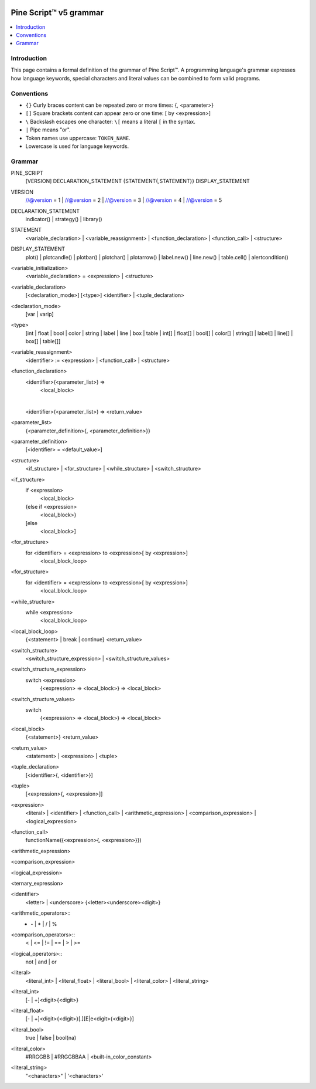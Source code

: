.. image:: /images/Pine_Script_logo.svg
   :alt: Pine Script™ logo
   :target: https://www.tradingview.com/pine-script-docs/en/v5/Introduction.html
   :align: right
   :width: 100
   :height: 100


.. _PagePineGrammar:


Pine Script™ v5 grammar
=======================

.. contents:: :local:
    :depth: 3



Introduction
------------

This page contains a formal definition of the grammar of Pine Script™. 
A programming language's grammar expresses how language keywords, special characters and literal values can be combined to form valid programs.



Conventions
-----------

- ``{}`` Curly braces content can be repeated zero or more times: {, <parameter>}
- ``[]`` Square brackets content can appear zero or one time: [ by <expression>]
- ``\``  Backslash escapes one character: ``\[`` means a literal ``[`` in the syntax.
- ``|``  Pipe means "or".
- Token names use uppercase: ``TOKEN_NAME``.
- Lowercase is used for language keywords.




Grammar
-------

::

PINE_SCRIPT
    [VERSION]
    DECLARATION_STATEMENT
    {STATEMENT{,STATEMENT}}
    DISPLAY_STATEMENT

VERSION
    //@version = 1 | //@version = 2 | //@version = 3 | //@version = 4 | //@version = 5

DECLARATION_STATEMENT
    indicator() | strategy() | library()

STATEMENT
    <variable_declaration> | <variable_reassignment> | <function_declaration> | <function_call> | <structure>

DISPLAY_STATEMENT
    plot() | plotcandle() | plotbar() | plotchar() | plotarrow() | label.new() | line.new() | table.cell() | alertcondition()

<variable_initialization>
    <variable_declaration> = <expression> | <structure>

<variable_declaration>
    [<declaration_mode>] [<type>] <identifier>
    |
    <tuple_declaration>

<declaration_mode>
    [var | varip]

<type>
    [int  | float   | bool   | color   | string   | label   | line   | box   | table |
    int[] | float[] | bool[] | color[] | string[] | label[] | line[] | box[] | table[]]

<variable_reassignment>
    <identifier> := <expression> | <function_call> | <structure>

<function_declaration>
    <identifier>(<parameter_list>) => 
        <local_block>
    |
    <identifier>(<parameter_list>) => <return_value>

<parameter_list>
    {<parameter_definition>{, <parameter_definition>}}

<parameter_definition>
    [<identifier> = <default_value>]

<structure>
    <if_structure> | <for_structure> | <while_structure> | <switch_structure>

<if_structure>
    if <expression>
        <local_block>
    {else if <expression>
        <local_block>}
    [else
        <local_block>]

<for_structure>
    for <identifier> = <expression> to <expression>[ by <expression>]
        <local_block_loop>

<for_structure>
    for <identifier> = <expression> to <expression>[ by <expression>]
        <local_block_loop>

<while_structure>
    while <expression>
        <local_block_loop>

<local_block_loop>
    {<statement> | break | continue}
    <return_value>

<switch_structure>
    <switch_structure_expression> | <switch_structure_values>

<switch_structure_expression>
    switch <expression>
        {<expression> => <local_block>}
        => <local_block>

<switch_structure_values>
    switch
        {<expression> => <local_block>}
        => <local_block>

<local_block>
    {<statement>}
    <return_value>

<return_value>
    <statement> | <expression> | <tuple>

<tuple_declaration>
    \[<identifier>{, <identifier>}\]

<tuple>
    \[<expression>{, <expression>]\]

<expression>
    <literal> | <identifier> | <function_call> | 
    <arithmetic_expression> | <comparison_expression> | <logical_expression>

<function_call>
    functionName({<expression>{, <expression>}})

<arithmetic_expression>


<comparison_expression>


<logical_expression>


<ternary_expression>


<identifier>
    <letter> | <underscore> {<letter><underscore><digit>}

<arithmetic_operators>::
    + | - | * | / | %

<comparison_operators>::
    < | <= | != | == | > | >=

<logical_operators>::
    not | and | or

<literal>
    <literal_int> | <literal_float> | <literal_bool> | <literal_color> | <literal_string>

<literal_int>
    [- | +]<digit>{<digit>}

<literal_float>
    [- | +]<digit>{<digit>}[.][E|e<digit>{<digit>}]

<literal_bool>
    true | false | bool(na)

<literal_color>
    #RRGGBB | #RRGGBBAA | <built-in_color_constant>

<literal_string>
    "<characters>" | '<characters>'


.. image:: /images/TradingView-Logo-Block.svg
    :width: 200px
    :align: center
    :target: https://www.tradingview.com/